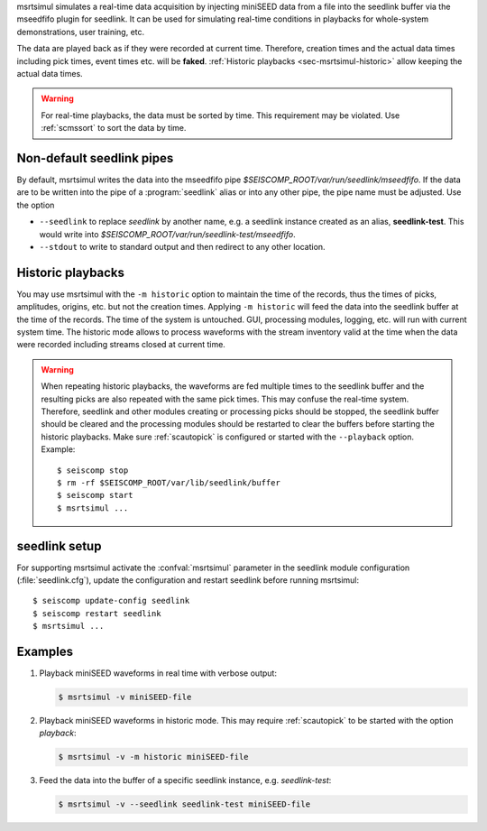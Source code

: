 msrtsimul simulates a real-time data acquisition by injecting miniSEED data from a
file into the seedlink buffer via the mseedfifo plugin for seedlink. It can be
used for simulating real-time conditions in playbacks for whole-system
demonstrations, user training, etc.

The data are played back as if they were recorded at current time. Therefore, creation
times and the actual data times including pick times, event times etc. will be **faked**.
:ref:`Historic playbacks <sec-msrtsimul-historic>` allow keeping the actual data times.

.. warning::

   For real-time playbacks, the data must be sorted by time. This requirement
   may be violated. Use :ref:`scmssort` to sort the data by time.


Non-default seedlink pipes
--------------------------

By default, msrtsimul writes the data into the mseedfifo pipe
*$SEISCOMP_ROOT/var/run/seedlink/mseedfifo*.
If the data are to be written into the pipe of a :program:`seedlink` alias or
into any other pipe, the pipe name must be adjusted. Use the option

* ``--seedlink`` to replace *seedlink* by another name, e.g. a seedlink instance
  created as an alias, **seedlink-test**. This would write into
  *$SEISCOMP_ROOT/var/run/seedlink-test/mseedfifo*.
* ``--stdout`` to write to standard output and then redirect to any other location.


.. _sec-msrtsimul-historic:

Historic playbacks
------------------

You may use msrtsimul with the ``-m historic`` option to maintain the time of the records,
thus the times of picks, amplitudes, origins, etc. but not the creation times.
Applying ``-m historic`` will feed the data into the seedlink buffer at the time
of the records. The time of the system is untouched. GUI, processing modules, logging,
etc. will run with current system time. The historic mode allows to process waveforms
with the stream inventory valid at the time when the data were recorded including
streams closed at current time.

.. warning ::

   When repeating historic playbacks, the waveforms are fed multiple times to the
   seedlink buffer and the resulting picks are also repeated with the same pick
   times. This may confuse the real-time system. Therefore, seedlink and other modules
   creating or processing picks should be
   stopped, the seedlink buffer should be cleared and the processing
   modules should be restarted to clear the buffers before starting the
   historic playbacks. Make sure :ref:`scautopick` is configured or started with
   the ``--playback`` option. Example: ::

      $ seiscomp stop
      $ rm -rf $SEISCOMP_ROOT/var/lib/seedlink/buffer
      $ seiscomp start
      $ msrtsimul ...


seedlink setup
--------------

For supporting msrtsimul activate the :confval:`msrtsimul` parameter in the
seedlink module configuration (:file:`seedlink.cfg`), update the configuration
and restart seedlink before running msrtsimul: ::

   $ seiscomp update-config seedlink
   $ seiscomp restart seedlink
   $ msrtsimul ...


Examples
--------

1. Playback miniSEED waveforms in real time with verbose output:

   .. code-block:: sh

      $ msrtsimul -v miniSEED-file

#. Playback miniSEED waveforms in historic mode. This may require :ref:`scautopick`
   to be started with the option *playback*:

   .. code-block:: sh

      $ msrtsimul -v -m historic miniSEED-file

#. Feed the data into the buffer of a specific seedlink instance, e.g. *seedlink-test*:

   .. code-block:: sh

      $ msrtsimul -v --seedlink seedlink-test miniSEED-file
